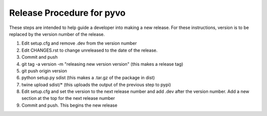 Release Procedure for pyvo
==========================

These steps are intended to help guide a developer into
making a new release.  For these instructions, version
is to be replaced by the version number of the release.

1. Edit setup.cfg and remove .dev from the version number

2. Edit CHANGES.rst to change unreleased to the date of the release.

3. Commit and push

4. git tag -a version -m "releasing new version version" (this makes a release tag)

5. git push origin version

6. python setup.py sdist (this makes a .tar.gz of the package in dist)

7. twine upload sdist/* (this uploads the output of the previous step to pypi)

8. Edit setup.cfg and set the version to the next release number and add .dev after the version number.  Add a new section at the top for the next release number

9. Commit and push.  This begins the new release
